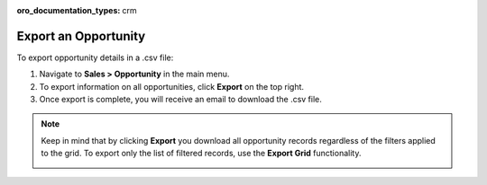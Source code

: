:oro_documentation_types: crm

Export an Opportunity
=====================

To export  opportunity details in a .csv file:

1. Navigate to **Sales > Opportunity** in the main menu.
2. To export information on all opportunities, click **Export** on the top right.
3. Once export is complete, you will receive an email to download the .csv file.

.. note:: Keep in mind that by clicking **Export** you download all opportunity records regardless of the filters applied to the grid. To export only the list of filtered records, use the **Export Grid** functionality.

         .. image:: /user/img/getting_started/export_import/export_grid_opportunities.png
